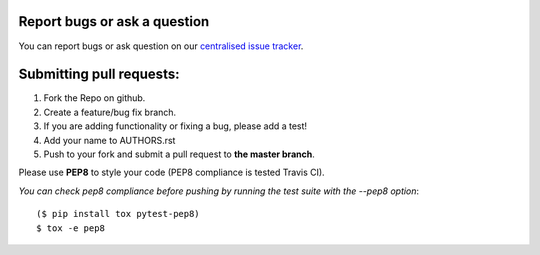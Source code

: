 Report bugs or ask a question
-----------------------------

You can report bugs or ask question on our `centralised issue tracker`_.

Submitting pull requests:
-------------------------

1) Fork the Repo on github.
2) Create a feature/bug fix branch.
3) If you are adding functionality or fixing a bug, please add a test!
4) Add your name to AUTHORS.rst
5) Push to your fork and submit a pull request to **the master branch**.

Please use **PEP8** to style your code (PEP8 compliance is tested Travis CI).

*You can check pep8 compliance before pushing by running the test suite with
the --pep8 option*::

    ($ pip install tox pytest-pep8)
    $ tox -e pep8

.. _centralised issue tracker: https://github.com/pyQode/pyQode/issues


